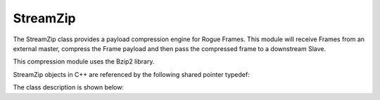 .. _utilities_compression_streamzip:

=========
StreamZip
=========

The StreamZip class provides a payload compression engine for Rogue Frames. This module will receive Frames from
an external master, compress the Frame payload and then pass the compressed frame to a downstream Slave.

This compression module uses the Bzip2 library.

StreamZip objects in C++ are referenced by the following shared pointer typedef:

.. doxygentypedef:: rogue::utilities::StreamZipPtr

The class description is shown below:

.. doxygenclass:: rogue::utilities::StreamZip
   :members:


